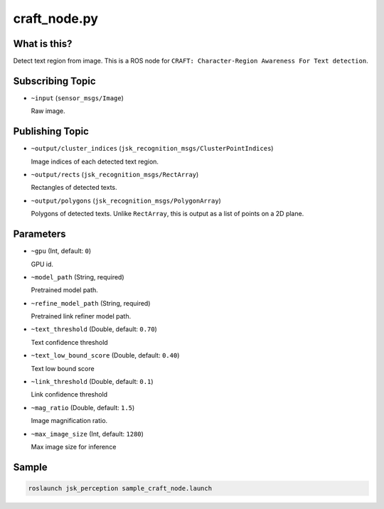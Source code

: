 craft_node.py
=============

What is this?
-------------

.. image:: ./images/craft_node.jpg

Detect text region from image.
This is a ROS node for ``CRAFT: Character-Region Awareness For Text detection``.


Subscribing Topic
-----------------

* ``~input`` (``sensor_msgs/Image``)

  Raw image.


Publishing Topic
----------------

* ``~output/cluster_indices`` (``jsk_recognition_msgs/ClusterPointIndices``)

  Image indices of each detected text region.

* ``~output/rects`` (``jsk_recognition_msgs/RectArray``)

  Rectangles of detected texts.

* ``~output/polygons`` (``jsk_recognition_msgs/PolygonArray``)

  Polygons of detected texts.
  Unlike ``RectArray``, this is output as a list of points on a 2D plane.


Parameters
----------

* ``~gpu`` (Int, default: ``0``)

  GPU id.

* ``~model_path`` (String, required)

  Pretrained model path.

* ``~refine_model_path`` (String, required)

  Pretrained link refiner model path.


* ``~text_threshold`` (Double, default: ``0.70``)

  Text confidence threshold

* ``~text_low_bound_score`` (Double, default: ``0.40``)

  Text low bound score

* ``~link_threshold`` (Double, default: ``0.1``)

  Link confidence threshold

* ``~mag_ratio`` (Double, default: ``1.5``)

  Image magnification ratio.

* ``~max_image_size`` (Int, default: ``1280``)

  Max image size for inference


Sample
------

.. code-block:: bash

  roslaunch jsk_perception sample_craft_node.launch
